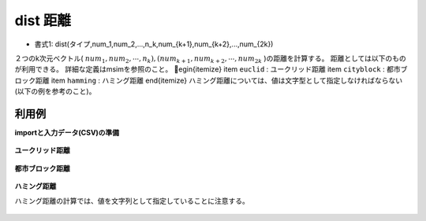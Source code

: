 dist 距離
--------------

* 書式1: dist(タイプ,num_1,num_2,...,n_k,num_{k+1},num_{k+2},...,num_{2k}) 


２つのk次元ベクトル( :math:`num_1,num_2,\cdots,n_k),(num_{k+1},num_{k+2},\cdots,num_{2k}` )の距離を計算する。
距離としては以下のものが利用できる。
詳細な定義はmsimを参照のこと。
egin{itemize}
\item  ``euclid`` : ユークリッド距離
\item  ``cityblock`` : 都市ブロック距離
\item  ``hamming`` : ハミング距離
\end{itemize}
ハミング距離については、値は文字型として指定しなければならない(以下の例を参考のこと)。


利用例
''''''''''''

**importと入力データ(CSV)の準備**

  .. code-block:: python
    :linenos:

    import nysol.mcmd as nm

    with open('dat1.csv','w') as f:
      f.write(
    '''id,x1,y1,x2,y2
    1,0,0,1,1
    2,0,1,2,0
    3,,,,
    ''')

    with open('dat2.csv','w') as f:
      f.write(
    '''id,x1,y1,x2,y2
    1,a,b,a,c
    2,0,1,0,1
    3,,,,
    ''')


**ユークリッド距離**


  .. code-block:: python
    :linenos:

    nm.mcal(c='dist("euclid",${x1},${y1},${x2},${y2})', a='rsl', i="dat1.csv", o="rsl1.csv").run()
    ### rsl1.csv の内容
    # id,x1,y1,x2,y2,rsl
    # 1,0,0,1,1,1.414213562
    # 2,0,1,2,0,2.236067977
    # 3,,,,,


**都市ブロック距離**


  .. code-block:: python
    :linenos:

    nm.mcal(c='dist("cityblock",${x1},${y1},${x2},${y2})', a='rsl', i="dat1.csv", o="rsl2.csv").run()
    ### rsl2.csv の内容
    # id,x1,y1,x2,y2,rsl
    # 1,0,0,1,1,2
    # 2,0,1,2,0,3
    # 3,,,,,


**ハミング距離**

ハミング距離の計算では、値を文字列として指定していることに注意する。

  .. code-block:: python
    :linenos:

    nm.mcal(c='dist("hamming",$s{x1},$s{y1},$s{x2},$s{y2})', a='rsl', i="dat2.csv", o="rsl3.csv").run()
    ### rsl3.csv の内容
    # id,x1,y1,x2,y2,rsl
    # 1,a,b,a,c,1
    # 2,0,1,0,1,2
    # 3,,,,,


